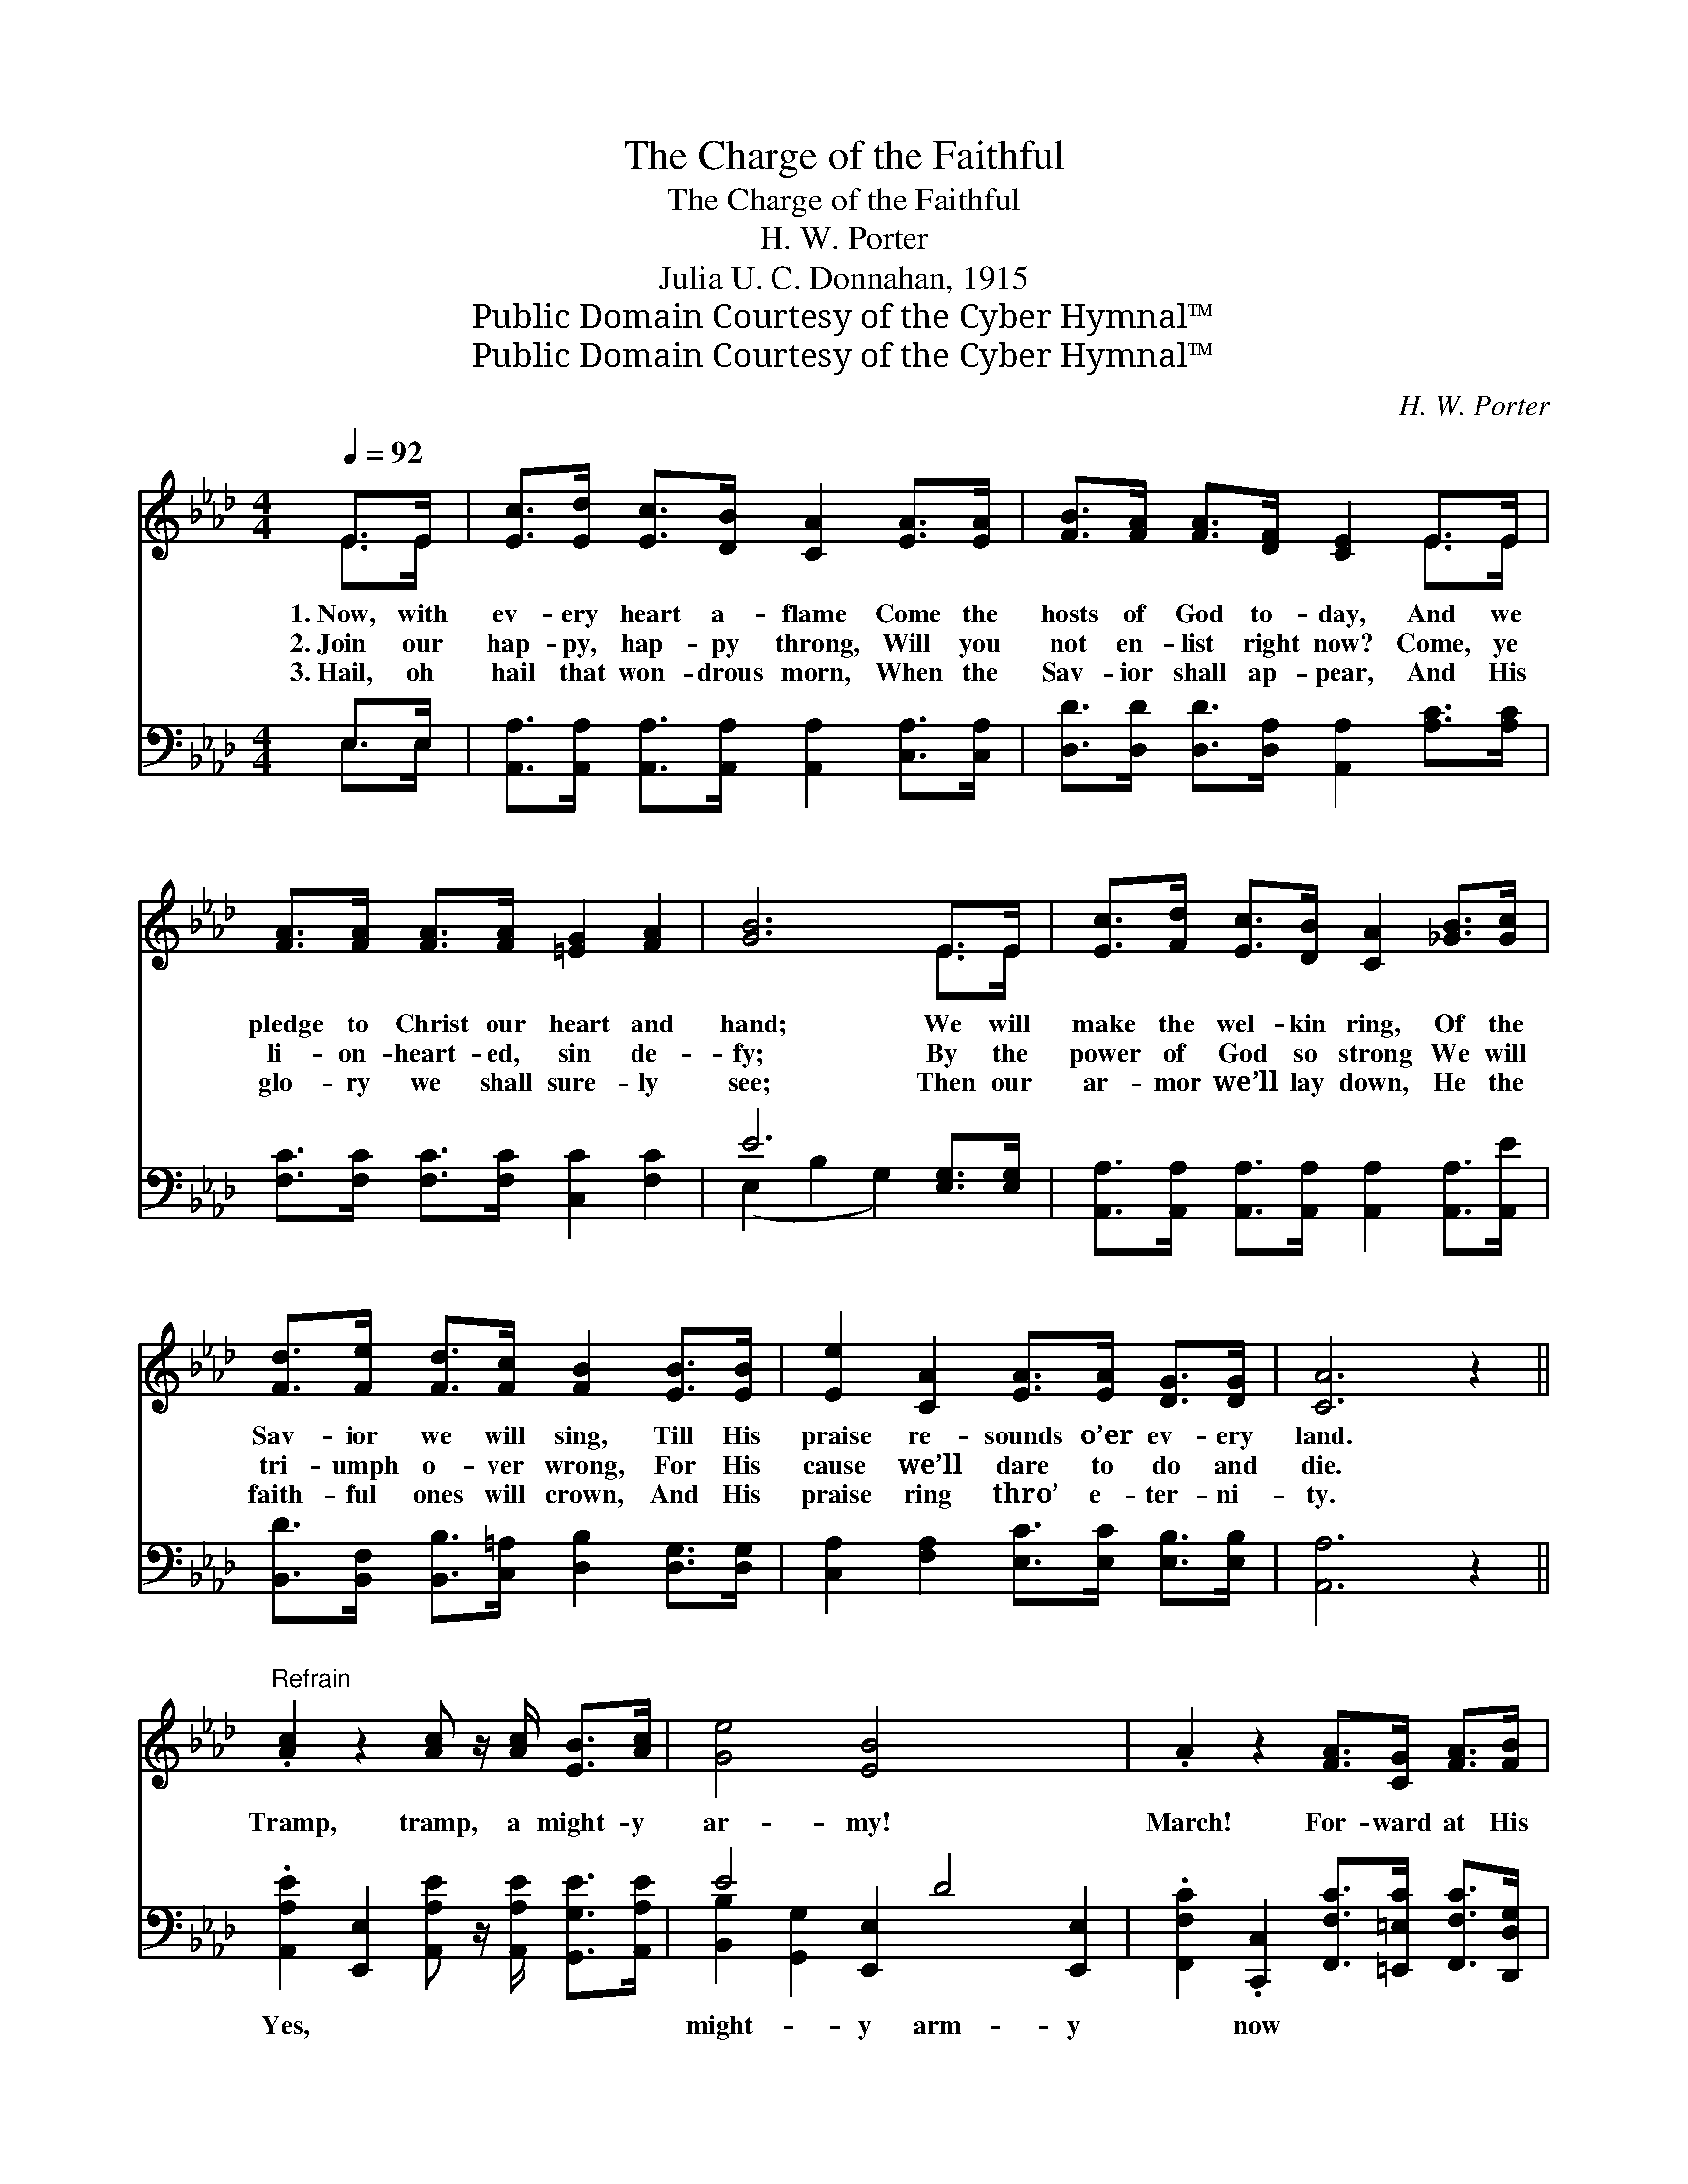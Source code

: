 X:1
T:The Charge of the Faithful
T:The Charge of the Faithful
T:H. W. Porter
T:Julia U. C. Donnahan, 1915
T:Public Domain Courtesy of the Cyber Hymnal™
T:Public Domain Courtesy of the Cyber Hymnal™
C:H. W. Porter
Z:Public Domain
Z:Courtesy of the Cyber Hymnal™
%%score ( 1 2 ) ( 3 4 )
L:1/8
Q:1/4=92
M:4/4
K:Ab
V:1 treble 
V:2 treble 
V:3 bass 
V:4 bass 
V:1
 E>E | [Ec]>[Ed] [Ec]>[DB] [CA]2 [EA]>[EA] | [FB]>[FA] [FA]>[DF] [CE]2 E>E | %3
w: 1.~Now, with|ev- ery heart a- flame Come the|hosts of God to- day, And we|
w: 2.~Join our|hap- py, hap- py throng, Will you|not en- list right now? Come, ye|
w: 3.~Hail, oh|hail that won- drous morn, When the|Sav- ior shall ap- pear, And His|
 [FA]>[FA] [FA]>[FA] [=EG]2 [FA]2 | [GB]6 E>E | [Ec]>[Fd] [Ec]>[DB] [CA]2 [_GB]>[Gc] | %6
w: pledge to Christ our heart and|hand; We will|make the wel- kin ring, Of the|
w: li- on- heart- ed, sin de-|fy; By the|power of God so strong We will|
w: glo- ry we shall sure- ly|see; Then our|ar- mor we’ll lay down, He the|
 [Fd]>[Fe] [Fd]>[Fc] [FB]2 [EB]>[EB] | [Ee]2 [CA]2 [EA]>[EA] [DG]>[DG] | [CA]6 z2 || %9
w: Sav- ior we will sing, Till His|praise re- sounds o’er ev- ery|land.|
w: tri- umph o- ver wrong, For His|cause we’ll dare to do and|die.|
w: faith- ful ones will crown, And His|praise ring thro’ e- ter- ni-|ty.|
"^Refrain" .[Ac]2 z2 [Ac] z/ [Ac]/ [EB]>[Ac] | [Ge]4 [EB]4 x4 | .A2 z2 [FA]>[CG] [FA]>[FB] | %12
w: Tramp, tramp, a might- y|ar- my!|March! For- ward at His|
w: |||
w: |||
 [=Ec]6 [Ec]>[Ec] x4 | [Fd]>[Fe] [Fd]>[Fc] [GB]2 [EB]>[EB] | [Ee]>[Ee] [Ee]>[Ec] [CA]2 [=DA]>[DB] | %15
w: word! We will|lift the cross on high, With our|shout we’ll rend the sky, On to|
w: |||
w: |||
 [Ec]>[Ec] [Ec]>[CA] [DB]2 [DB]>[DB] | [CA]6 |] %17
w: vic- tory in the name of the|Lord.|
w: ||
w: ||
V:2
 E>E | x8 | x6 E>E | x8 | x6 E>E | x8 | x8 | x8 | x8 || x8 | x12 | x8 | x12 | x8 | x8 | x8 | x6 |] %17
V:3
 E,>E, | [A,,A,]>[A,,A,] [A,,A,]>[A,,A,] [A,,A,]2 [C,A,]>[C,A,] | %2
w: ~ ~|~ ~ ~ ~ ~ ~ ~|
 [D,D]>[D,D] [D,D]>[D,A,] [A,,A,]2 [A,C]>[A,C] | [F,C]>[F,C] [F,C]>[F,C] [C,C]2 [F,C]2 | %4
w: ~ ~ ~ ~ ~ ~ ~|~ ~ ~ ~ ~ ~|
 E6 [E,G,]>[E,G,] | [A,,A,]>[A,,A,] [A,,A,]>[A,,A,] [A,,A,]2 [A,,A,]>[A,,E] | %6
w: ~ ~ ~|~ ~ ~ ~ ~ ~ ~|
 [B,,D]>[B,,F,] [B,,B,]>[C,=A,] [D,B,]2 [D,G,]>[D,G,] | [C,A,]2 [F,A,]2 [E,C]>[E,C] [E,B,]>[E,B,] | %8
w: ~ ~ ~ ~ ~ ~ ~|~ ~ ~ ~ ~ ~|
 [A,,A,]6 z2 || .[A,,A,E]2 [E,,E,]2 [A,,A,E] z/ [A,,A,E]/ [G,,G,E]>[A,,A,E] | %10
w: ~|Yes, ~ ~ ~ ~ ~|
 E4 [E,,E,]2 D4 [E,,E,]2 | .[F,,F,C]2 .[C,,C,]2 [F,,F,C]>[=E,,=E,C] [F,,F,C]>[D,,D,G,] | %12
w: might- y arm- y|~ now ~ ~ ~ ~|
 G,6 [G,,G,]2 [=E,,=F,]2 [C,G,]>[C,G,] | [B,,B,]>[B,,B,] [B,,B,]>[B,,B,] [E,B,]2 [D,G,]>[D,G,] | %14
w: ~ His word! * *||
 [C,A,]>[C,A,] [C,A,]>[C,A,] [F,A,]2 [F,A,]>[F,A,] | %15
w: |
 [E,A,]>[E,A,] [E,A,]>[E,A,] [E,A,]2 [E,G,]>[E,G,] | [A,,A,]6 |] %17
w: ||
V:4
 E,>E, | x8 | x8 | x8 | (E,2 B,2 G,2) x2 | x8 | x8 | x8 | x8 || x8 | [B,,B,]2 [G,,G,]2 x8 | x8 | %12
 [C,,C,]2 x10 | x8 | x8 | x8 | x6 |] %17

